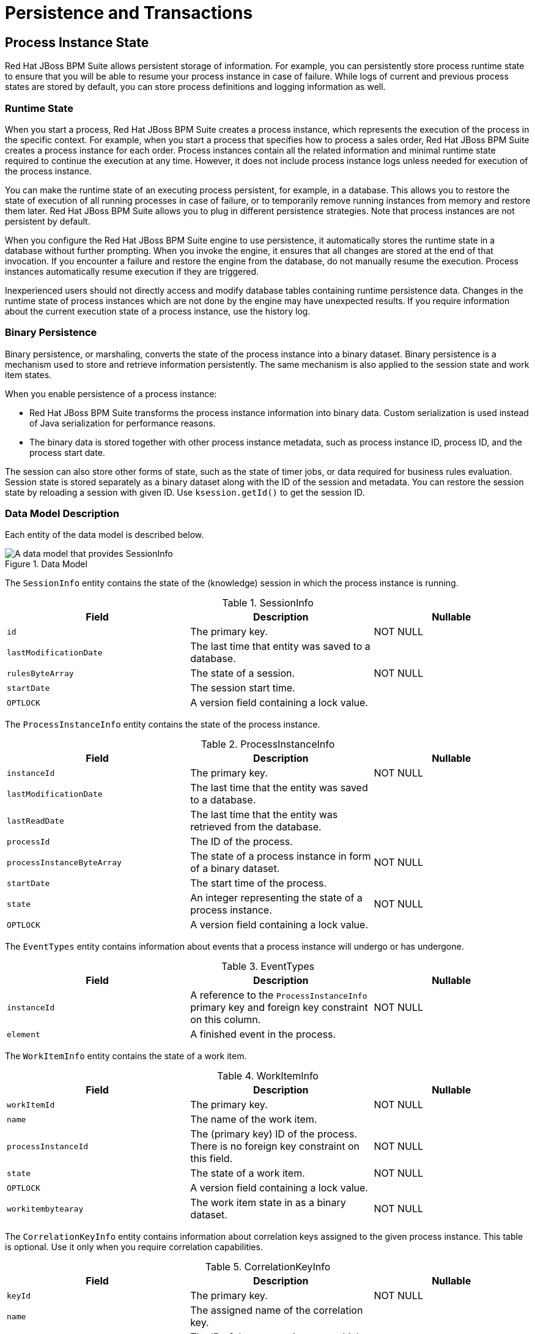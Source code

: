 [#_chap_persistence_and_transactions]
= Persistence and Transactions

[#_sect_process_instance_state]
== Process Instance State

Red Hat JBoss BPM Suite allows persistent storage of information. For example, you can persistently store process runtime state to ensure that you will be able to resume your process instance in case of failure. While logs of current and previous process states are stored by default, you can store process definitions and logging information as well.

[#_sect_runtime_state]
=== Runtime State


When you start a process, Red Hat JBoss BPM Suite creates a process instance, which represents the execution of the process in the specific context. For example, when you start a process that specifies how to process a sales order, Red Hat JBoss BPM Suite creates a process instance for each order. Process instances contain all the related information and minimal runtime state required to continue the execution at any time. However, it does not include process instance logs unless needed for execution of the process instance.

You can make the runtime state of an executing process persistent, for example, in a database. This allows you to restore the state of execution of all running processes in case of failure, or to temporarily remove running instances from memory and restore them later. Red Hat JBoss BPM Suite allows you to plug in different persistence strategies. Note that process instances are not persistent by default.

When you configure the Red Hat JBoss BPM Suite engine to use persistence, it automatically stores the runtime state in a database without further prompting. When you invoke the engine, it ensures that all changes are stored at the end of that invocation. If you encounter a failure and restore the engine from the database, do not manually resume the execution. Process instances automatically resume execution if they are triggered.

Inexperienced users should not directly access and modify database tables containing runtime persistence data. Changes in the runtime state of process instances which are not done by the engine may have unexpected results. If you require information about the current execution state of a process instance, use the history log.

[#_binary_persistence]
=== Binary Persistence

Binary persistence, or marshaling, converts the state of the process instance into a binary dataset. Binary persistence is a mechanism used to store and retrieve information persistently. The same mechanism is also applied to the session state and work item states.

When you enable persistence of a process instance:

* Red Hat JBoss BPM Suite transforms the process instance information into binary data. Custom serialization is used instead of Java serialization for performance reasons.
* The binary data is stored together with other process instance metadata, such as process instance ID, process ID, and the process start date.

The session can also store other forms of state, such as the state of timer jobs, or data required for business rules evaluation. Session state is stored separately as a binary dataset along with the ID of the session and metadata. You can restore the session state by reloading a session with given ID. Use `ksession.getId()` to get the session ID.

=== Data Model Description

Each entity of the data model is described below.

.Data Model
image::1182.png[A data model that provides SessionInfo, ProcessInstanceInfo, EventTypes, and WorkItemInfo nodes.]

The `SessionInfo` entity contains the state of the (knowledge) session in which the process instance is running.

.SessionInfo
[cols="35%,35%,30%", options="header"]
|===
|Field
|Description
|Nullable

|`id`
|The primary key.
|NOT NULL

|`lastModificationDate`
|The last time that entity was saved to a database.
|

|`rulesByteArray`
|The state of a session.
|NOT NULL

|`startDate`
|The session start time.
|

|`OPTLOCK`
|A version field containing a lock value.
|
|===

The `ProcessInstanceInfo` entity contains the state of the process instance.

.ProcessInstanceInfo
[cols="35%,35%,30%", options="header"]
|===
|Field
|Description
|Nullable

|`instanceId`
|The primary key.
|NOT NULL

|`lastModificationDate`
|The last time that the entity was saved to a database.
|

|`lastReadDate`
|The last time that the entity was retrieved from the database.
|

|`processId`
|The ID of the process.
|

|`processInstanceByteArray`
|The state of a process instance in form of a binary dataset.
|NOT NULL

|`startDate`
|The start time of the process.
|

|`state`
|An integer representing the state of a process instance.
|NOT NULL

|`OPTLOCK`
|A version field containing a lock value.
|
|===

The `EventTypes` entity contains information about events that a process instance will undergo or has undergone.

.EventTypes
[cols="35%,35%,30%", options="header"]
|===
|Field
|Description
|Nullable

|`instanceId`
|A reference to the `ProcessInstanceInfo` primary key and foreign key constraint on this column.
|NOT NULL


|`element`
|A finished event in the process.
|
|===

The `WorkItemInfo` entity contains the state of a work item.

.WorkItemInfo
[cols="35%,35%,30%", options="header"]
|===
|Field
|Description
|Nullable

|`workItemId`
|The primary key.
|NOT NULL

|`name`
|The name of the work item.
|

|`processInstanceId`
|The (primary key) ID of the process. There is no foreign key constraint on this field.
|NOT NULL

|`state`
|The state of a work item.
|NOT NULL

|`OPTLOCK`
|A version field containing a lock value.
|

|`workitembytearay`
|The work item state in as a binary dataset.
|NOT NULL
|===

The `CorrelationKeyInfo` entity contains information about correlation keys assigned to the given process instance. This table is optional. Use it only when you require correlation capabilities.

.CorrelationKeyInfo
[cols="35%,35%,30%", options="header"]
|===
|Field
|Description
|Nullable

|`keyId`
|The primary key.
|NOT NULL

|`name`
|The assigned name of the correlation key.
|

|`processInstanceId`
|The ID of the process instance which is assigned to the correlation key.
|NOT NULL

|`OPTLOCK`
|A version field containing a lock value.
|
|===

The `CorrelationPropertyInfo` entity contains information about correlation properties for a correlation key assigned the process instance.

.CorrelationPropertyInfo
[cols="35%,35%,30%", options="header"]
|===
|Field
|Description
|Nullable

|`propertyId`
|The primary key.
|NOT NULL

|`name`
|The name of the property.
|

|`value`
|The value of the property.
|NOT NULL

|`OPTLOCK`
|A version field containing a lock value.
|

|`correlationKey_keyId`
|A foreign key mapped to the correlation key.
|NOT NULL
|===

The `ContextMappingInfo` entity contains information about the contextual information mapped to a `KieSession`. This is an internal part of `RuntimeManager` and can be considered optional when `RuntimeManager` is not used.

.ContextMappingInfo
[cols="35%,35%,30%", options="header"]
|===
|Field
|Description
|Nullable

|`mappingId`
|The primary key.
|NOT NULL

|`CONTEXT_ID`
|The context identifier.
|NOT NULL

|`KSESSION_ID`
|The `KieSession` identifier.
|NOT NULL

|`OPTLOCK`
|A version field containing a lock value.
|
|===

=== Safe Points

During the process engine execution, the state of a process instance is stored in safe points. When you execute a process instance, the engine continues the execution until there are no more actions to be performed. That is, the process instance has been completed, aborted, or is in the wait state in all of its paths. At that point, the engine has reached the next safe state, and the state of the process instance (and all other process instances that it affected) is stored persistently.

[#_sect_audit_log]
== Audit Log

Storing information about the execution of process instances can be useful when you need to, for example:

* Verify which actions have been executed in a particular process instance.
* Monitor and analyze the efficiency of a particular process.


However, storing history information in the runtime database can result in the database rapidly increasing in size. Additionally, monitoring and analysis queries might influence the performance of your runtime engine. This is why process execution history logs are stored separately.

The Red Hat JBoss BPM Suite creates a history log of execution based on events generated by the process engine during execution. This is possible because the Red Hat JBoss BPM Suite runtime engine provides a generic event listener. Thus you can easily retrieve and store any information from the events and store it in a database. You can also use filters to limit the scope of the logged information.

=== Audit Data Model

The `jbpm-audit` module contains an event listener that stores process-related information in a database using Java Persistence API (JPA). The data model contains the following entities:

* The _ProcessInstanceLog_ table contains the basic log information about a process instance.
* The _NodeInstanceLog_ table contains information about which nodes were actually executed inside each process instance. Whenever a node instance is entered from one of its incoming connections or is exited through one of its outgoing connections, that information is stored in this table.
* The _VariableInstanceLog_ table contains information about changes in variable instances. The execution engine generates log entries after a variable changes, by default. Alternatively, you can log entries before the variable value changes.
* The _AuditTaskImpl_ table contains information about tasks that can be used for queries.
* The _BAMTaskSummary_ table collects information about tasks. The Business Activity Monitor engine then uses the information to build charts and dashboards.
* The _TaskVariableImpl_ table contains information about task variable instances.
* The _TaskEvent_ table contains information about changes in task instances. It contains a timeline view of events (for example claim, start, or stop) for the given task.

=== Audit Data Model Description

All audit data model entities contain following elements:

.ProcessInstanceLog
[cols="40%,60%", options="header"]
|===
|Field
|Description

|`id`
|The primary key and ID of the log entity. Cannot have the null value.

|`duration`
|The duration of a process instance since its start date.

|`end_date`
|The end date of a process instance when applicable.

|`externalId`
|An optional external identifier used to correlate various elements, for example deployment ID.

|`user_identity`
|An optional identifier of the user who started the process instance.

|`outcome`
|The outcome of a process instance, for example the error code.

|`parentProcessInstanceId`
|The process instance ID of the parent process instance.

|`processId`
|The ID of the executed process.

|`processInstanceId`
|The process instance ID. Cannot have the NULL value.

|`processname`
|The name of the process.

|`processversion`
|The version of the process.

|`start_date`
|The start date of the process instance.

|`status`
|The status of process instance that maps to process instance state.
|===

.NodeInstanceLog
[cols="40%,60%", options="header"]
|===
|Field
|Description

|`id`
|The primary key and ID of the log entity. Cannot have the NULL value.

|`connection`
|The identifier of the sequence flow that led to this node instance.

|`log_date`
|The event date.

|`externalId`
|An optional external identifier used to correlate various elements, for example deployment ID.

|`nodeid`
|The node ID of the corresponding node in the process definition.

|`nodeinstanceId`
|The instance ID of the node.

|`nodename`
|The name of the node.

|`nodetype`
|The type of the node.

|`processId`
|The ID of the executed process.

|`processInstanceId`
|The process instance ID.

|`type`
|The type of the event (0 = enter, 1 = exit). Cannot have the NULL value.

|`workItemId`
|An optional identifier of work items available only for certain node types.
|===

.VariableInstanceLog
[cols="40%,60%", options="header"]
|===
|Field
|Description

|`id`
|The primary key and ID of the log entity. Cannot have the NULL value.

|`externalId`
|An optional external identifier used to correlate various elements, for example deployment ID.

|`log_date`
|The date of the event.

|`processId`
|The ID of the executed process.

|`processInstanceId`
|The process instance ID.

|`oldvalue`
|The previous value of the variable at the time of recording of the log.

|`value`
|The value of the variable at the time of recording of the log.

|`variableid`
|The variable ID in the process definition.

|`variableinstanceId`
|The ID of the variable instance.
|===

.AuditTaskImpl
[cols="40%,60%", options="header"]
|===
|Field
|Description

|`id`
|The primary key and ID of the log entity.

|`activationTime`
|The time of the task activation.

|`actualOwner`
|The actual owner assigned to this task. This field is set only when a user claims the task.

|`createdBy`
|The user who created the task.

|`createdOn`
|The date of the task creation.

|`deploymentId`
|The deployment ID to which this task belongs.

|`description`
|The task description.

|`dueDate`
|The due date set on this task.

|`name`
|The name of the task.

|`parentId`
|The parent task ID.

|`priority`
|The priority of the task.

|`processId`
|The process definition ID to which this task belongs.

|`processInstanceId`
|The process instance ID with which this task is associated.

|`processSessionId`
|The `KieSession` ID used to create this task.

|`status`
|The current status of the task.

|`taskId`
|The identifier of task.

|`workItemId`
|The work item ID assigned to this task ID (on process side).
|===

.BAMTaskSummary
[cols="40%,60%", options="header"]
|===
|Field
|Description

|`id`
|The primary key and ID of the log entity. Cannot have the null value.

|`createdDate`
|The date of the task creation.

|`duration`
|Duration since the task was created.

|`endDate`
|The date when the task reached an end state (that is: complete, exit, fail, or skip).

|`processInstanceId`
|The process instance ID.

|`startDate`
|The date when the task was started.

|`status`
|The current status of the task.

|`taskId`
|The identifier of the task.

|`taskName`
|The name of the task.

|`userId`
|The user ID assigned to the task.
|===

.TaskVariableImpl
[cols="40%,60%", options="header"]
|===
|Field
|Description

|`id`
|The primary key and ID of the log entity. Cannot have the null value.

|`modificationDate`
|The last time when the variable was modified.

|`name`
|The name of the task.

|`processId`
|The ID of the process that the process instance is executing.

|`processInstanceId`
|The process instance ID.

|`taskId`
|The identifier of the task.

|`type`
|The type of the variable, that is input or output of the task.

|`value`
|The value of a variable.
|===

.TaskEvent
[cols="40%,60%", options="header"]
|===
|Field
|Description

|`id`
|The primary key and ID of the log entity. Cannot have the null value.

|`logTime`
|The date when this event was saved.

|`message`
|The log event message.

|`processInstanceId`
|The process instance ID.

|`taskId`
|The identifier of the task.

|`type`
|The type of the event, which corresponds to the life cycle phases of the task.

|`userId`
|The user ID assigned to the task.

|`workItemId`
|The identifier of the work item to which the task is assigned.
|===

=== Storing Process Events in a Database

To log process history in a database, register a logger in your session:

[source,java]
----
EntityManagerFactory emf = ...;
StatefulKnowledgeSession ksession = ...;
AbstractAuditLogger auditLogger = AuditLoggerFactory.newJPAInstance(emf);
ksession.addProcessEventListener(auditLogger);

// Invoke methods on your session here.
----

Modify `persistence.xml` to specify a database. You need to include audit log classes as well (`ProcessInstanceLog`, `NodeInstanceLog`, and `VariableInstanceLog`). See the example:

[source,xml]
----
<?xml version="1.0" encoding="UTF-8" standalone="yes"?>

  <persistence
    version="2.0"
    xsi:schemaLocation="
      http://java.sun.com/xml/ns/persistence
      http://java.sun.com/xml/ns/persistence/persistence_2_0.xsd
      http://java.sun.com/xml/ns/persistence/orm
      http://java.sun.com/xml/ns/persistence/orm_2_0.xsd"
    xmlns="http://java.sun.com/xml/ns/persistence"
    xmlns:orm="http://java.sun.com/xml/ns/persistence/orm"
    xmlns:xsi="http://www.w3.org/2001/XMLSchema-instance">

    <persistence-unit name="org.jbpm.persistence.jpa" transaction-type="JTA">
      <provider>org.hibernate.ejb.HibernatePersistence</provider>
      <jta-data-source>jdbc/jbpm-ds</jta-data-source>
      <mapping-file>META-INF/JBPMorm.xml</mapping-file>

      <class>org.drools.persistence.info.SessionInfo</class>
      <class>org.jbpm.persistence.processinstance.ProcessInstanceInfo</class>
      <class>org.drools.persistence.info.WorkItemInfo</class>
      <class>org.jbpm.persistence.correlation.CorrelationKeyInfo</class>
      <class>org.jbpm.persistence.correlation.CorrelationPropertyInfo</class>
      <class>org.jbpm.runtime.manager.impl.jpa.ContextMappingInfo</class>
      <class>org.jbpm.process.audit.ProcessInstanceLog</class>
      <class>org.jbpm.process.audit.NodeInstanceLog</class>
      <class>org.jbpm.process.audit.VariableInstanceLog</class>

      <properties>
        <property name="hibernate.dialect" value="org.hibernate.dialect.H2Dialect"/>
        <property name="hibernate.max_fetch_depth" value="3"/>
        <property name="hibernate.hbm2ddl.auto" value="update"/>
        <property name="hibernate.show_sql" value="true"/>
        <property name="hibernate.transaction.jta.platform"
                  value="org.hibernate.service.jta.platform.internal.BitronixJtaPlatform"/>
      </properties>
    </persistence-unit>
  </persistence>
----

=== Storing Process Events in a JMS Queue

Synchronous storing of history logs and runtime data in one database may be undesirable due to performance reasons. In that case, you can use JMS logger to send data into a JMS queue instead of directly storing it in a database. You can also configure it to be transactional in order to avoid issues with inconsistent data, for example when the process engine transaction is reversed.

Example configuration of JMS queue:

[source,java]
----
ConnectionFactory factory = ...;
Queue queue = ...;
StatefulKnowledgeSession ksession = ...;
Map<String, Object> jmsProps = new HashMap<String, Object>();

jmsProps.put("jbpm.audit.jms.transacted", true);
jmsProps.put("jbpm.audit.jms.connection.factory", factory);
jmsProps.put("jbpm.audit.jms.queue", queue);

AbstractAuditLogger auditLogger =
  AuditLoggerFactory.newInstance(Type.JMS, session, jmsProps);
ksession.addProcessEventListener(auditLogger);

// Invoke methods of your session here.
----

=== Auditing Variables

Process and task variables are stored as string (similar to `variable.toString()`) in audit tables by default. This is not always efficient, for example, when you need to query by the process or task instance variables:

[source,java]
----
public class Person implements Serializable {

  private static final long serialVersionUID = -5172443495317321032L;
  private String name;
  private int age;

  public Person(String name, int age) {
    this.name = name;
    this.age = age;
  }

  public String getName() {
    return name;
  }

  public void setName(String name) {
    this.name = name;
  }

  public int getAge() {
    return age;
  }

  public void setAge(int age) {
    this.age = age;
  }

  @Override
  public String toString() {
    return "Person [name=" + name + ", age=" + age + "]";
  }
}
----

In this example, when you want to query all the people with certain age, querying becomes inefficient.

Thus, variable audit is based on `VariableIndexer`, which extracts relevant parts of the variables that will be stored in audit log:

[source,java]
----
/**
* Variable indexer that allows to transform variable instance
* into other representation (usually String) to be able to use it for queries.
*
* @param <V> type of the object that will represent indexed variable
*/

public interface VariableIndexer<V> {

 /**
  * Tests if given variable shall be indexed by this indexer.
  *
  * NOTE: Only one indexer can be used for given variable.
  *
  * @param	variable  variable to be indexed
  * @return	true      if variable should be indexed with this indexer
  */

  boolean accept(Object variable);

 /**
  * Performs index/transform operation of the variable.
  * Result of this operation can be either single value
  * or list of values to support complex type separation.
  * For example, when variable is of type Person that has name,
  * address, and phone, indexer could build three entries
  * out of it to represent individual fields:
  *
  * person  = person.name
  * address = person.address.street
  * phone   = person.phone
  *
  * That will allow more advanced queries to be used to find
  * relevant entries.
  *
  * @param	name      name of the variable
  * @param	variable  actual variable value
  * @return
  */

  List<V> index(String name, Object variable);
}
----

The default indexer (that is indexer accepting `toString()`) produces a single audit entry for a single variable. However, you can create a custom indexer which indexes variables into separate audit entries:

[source,java]
----
public class PersonTaskVariablesIndexer implements TaskVariableIndexer {

  @Override
  public boolean accept(Object variable) {
    if (variable instanceof Person) {
      return true;
    }

    return false;
  }

  @Override
  public List<TaskVariable> index(String name, Object variable) {
    Person person = (Person) variable;
    List<TaskVariable> indexed = new ArrayList<TaskVariable>();

    TaskVariableImpl personNameVar = new TaskVariableImpl();
    personNameVar.setName("person.name");
    personNameVar.setValue(person.getName());

    indexed.add(personNameVar);

    TaskVariableImpl personAgeVar = new TaskVariableImpl();
    personAgeVar.setName("person.age");
    personAgeVar.setValue(person.getAge()+"");

    indexed.add(personAgeVar);

    return indexed;
  }
}
----

This allows you to search all the process instances or tasks that contain the person instance of age 34 by querying for:

* Variable name: person.age
* Variable value: 34

=== Building and Registering Custom Indexers

You can build indexers for both process and task variables. They are supported by different interfaces because they produce different type of objects representing audit view of the variable. To create a custom indexer, follow these steps:


. Implement following interfaces to build custom indexers:
** Process variables: `org.kie.internal.process.ProcessVariableIndexer`.
** Task variables: `org.kie.internal.task.api.TaskVariableIndexer`.

. Implement the following methods:
** `accept`: indicates what types are handled by given indexer. Only one indexer can index any given variable. The first that accepts the variable will index it.
** `index`: the method for indexing the variable.

. Package the implementation into a jar file, including following files:
** For process variables: `META-INF/services/org.kie.internal.process.ProcessVariableIndexer` with list of fully qualified class names that represent the process variable indexers (single class name per line).
** For task variables: `META-INF/services/org.kie.internal.task.api.TaskVariableIndexer` with list of fully qualified class names that represent the task variable indexers (single class name per line).

The `ServiceLoader` service registers indexers. When you start indexing, all the registered indexers are examined. If no applicable indexer is found, the default indexer (`toString()` based) is used.

[#_sect_transactions]
== Transactions

Red Hat JBoss BPM Suite engine supports Java Transaction API (JTA). The engine executes any method you invoke in a separate transaction unless you set transaction boundaries. Transaction boundaries allow you to combine multiple commands into one transaction.

Register a transaction manager before using user-defined transactions. The following sample code uses Bitronix transaction manager. It also uses JTA to specify transaction boundaries:

[source,java]
----
// Create the entity manager factory and register it in the environment:
EntityManagerFactory emf =
  Persistence.createEntityManagerFactory("org.jbpm.persistence.jpa");
Environment env = KnowledgeBaseFactory.newEnvironment();
env.set(EnvironmentName.ENTITY_MANAGER_FACTORY, emf);
env.set(EnvironmentName.TRANSACTION_MANAGER,
  TransactionManagerServices.getTransactionManager());

// Create a new knowledge session that uses JPA to store the runtime state:
StatefulKnowledgeSession ksession =
  JPAKnowledgeService.newStatefulKnowledgeSession(kbase, null, env);

// Start the transaction:
UserTransaction ut =
  (UserTransaction) new InitialContext().lookup("java:comp/UserTransaction");
ut.begin();

// Perform multiple commands inside one transaction:
ksession.insert(new Person("John Doe"));
ksession.startProcess("MyProcess");

// Commit the transaction:
ut.commit();
----

If you use Bitronix as the transaction manager, you must provide `jndi.properties` in your root classpath to register the Bitronix transaction manager in JNDI.

* If you use the `jbpm-test` module, `jndi.properties` is included by default.
* If you are not using `jbpm-test` module, create `jndi.properties` manually with the following content:
+
[source]
----
java.naming.factory.initial=bitronix.tm.jndi.BitronixInitialContextFactory
----

If you use a different JTA transaction manager, modify the transaction manager property in `persistence.xml`:

[source]
----
<property
  name  = "hibernate.transaction.jta.platform"
  value = "org.hibernate.transaction.JBossTransactionManagerLookup"
/>
----

[WARNING]
====
Using the (runtime manager) Singleton strategy with JTA transactions (`UserTransaction` or CMT) is not recommended because of a race condition. It can result in an `IllegalStateException` with a message similar to "_Process instance_ X _is disconnected_".

Avoid this condition by explicitly synchronizing around the `KieSession` instance when invoking the transaction in the user application code:

[source,java]
----
synchronized (ksession) {
  try {
    tx.begin();

    // use ksession application logic

    tx.commit();
  } catch (Exception e) {
    ...
  }
}
----
====

== Implementing Container Managed Transaction

You can embed Red Hat JBoss BPM Suite inside an application that executes in Container Managed Transaction (CMT) mode, such as Enterprise Java Beans (EJB).

To configure the transaction manager, follow these steps:

. Implement the dedicated transaction manager:
+
[source,java]
----
org.jbpm.persistence.jta.ContainerManagedTransactionManager
----

. Insert the transaction manager and persistence context manager into the environment before you create or load your session:
+
[source,java]
----
Environment env = EnvironmentFactory.newEnvironment();

env.set(EnvironmentName.ENTITY_MANAGER_FACTORY, emf);
env.set(EnvironmentName.TRANSACTION_MANAGER,
  new ContainerManagedTransactionManager());
env.set(EnvironmentName.PERSISTENCE_CONTEXT_MANAGER,
  new JpaProcessPersistenceContextManager(env));
env.set(EnvironmentName.TASK_PERSISTENCE_CONTEXT_MANAGER,
  new JPATaskPersistenceContextManager(env));
----

. Configure JPA provider (example Hibernate and WebSphere):
+
[source,java]
----
<property name="hibernate.transaction.factory_class"
          value="org.hibernate.transaction.CMTTransactionFactory"/>
<property name="hibernate.transaction.jta.platform"
          value="org.hibernate.service.jta.platform.internal.WebSphereJtaPlatform"/>
----

NOTE: To ensure that the container is aware of process instance execution exceptions, make sure that exceptions thrown by the engine are sent to the container to properly reverse the transaction.

.Using the CMT Dispose KieSession Command
If you dispose of your `KieSession` directly when running in the CMT mode, you may generate exceptions, because Red Hat JBoss BPM Suite requires transaction synchronization. Use `org.jbpm.persistence.jta.ContainerManagedTransactionDisposeCommand` to dispose of your session.

[#_sect_configuration]
== Using Persistence

Red Hat JBoss BPM Suite engine does not save runtime data persistently by default. To use persistence, you need to:

* Add necessary dependencies.
* Configure a datasource.
* Configure the Red Hat JBoss BPM Suite engine.

=== Adding Dependencies

To use persistence, add necessary dependencies to the classpath of your application. If you are using Red Hat JBoss Development Studio with Red Hat JBoss BPM Suite runtime default configuration, all necessary dependencies are already present for the default persistence configuration. Otherwise, ensure that the necessary JAR files are added to your Red Hat JBoss BPM Suite runtime directory.

Following is a list of dependencies for the default combination with Hibernate as the JPA persistence provider, an H2 in-memory database, and Bitronix for JTA-based transaction management. Dependencies needed for your project will vary depending on your solution configuration.

`jbpm-persistence-jpa.jar` file is necessary for saving the runtime state. Therefore, always make sure it is available in your project.

* `jbpm-persistence-jpa` (`org.jbpm`)
* `drools-persistence-jpa` (`org.drools`)
* `persistence-api` (`javax.persistence`)
* `hibernate-entitymanager` (`org.hibernate`)
* `hibernate-annotations` (`org.hibernate`)
* `hibernate-commons-annotations` (`org.hibernate`)
* `hibernate-core` (`org.hibernate`)
* `commons-collections` (`commons-collections`)
* `dom4j` (`dom4j`)
* `jta` (`javax.transaction`)
* `btm` (`org.codehaus.btm`)
* `javassist` (`javassist`)
* `slf4j-api` (`org.slf4j`)
* `slf4j-jdk14` (`org.slf4j`)
* `h2` (`com.h2database`)

[#_manually_configuring_jboss_bpm_suite_engine_to_use_persistence]
=== Manually Configuring Red Hat JBoss BPM Suite Engine to Use Persistence

Use `JPAKnowledgeService` to create a knowledge session based on a knowledge base, a knowledge session configuration (if necessary), and the environment. Ensure that the environment contains a reference to your Entity Manager Factory. For example:

[source,java]
----
// Create the entity manager factory and register it in the environment:
EntityManagerFactory emf =
  Persistence.createEntityManagerFactory("org.jbpm.persistence.jpa");
Environment env = KnowledgeBaseFactory.newEnvironment();
env.set(EnvironmentName.ENTITY_MANAGER_FACTORY, emf);

// Create a new knowledge session that uses JPA to store the runtime state:
StatefulKnowledgeSession ksession =
  JPAKnowledgeService.newStatefulKnowledgeSession(kbase, null, env);
int sessionId = ksession.getId();

// Invoke methods on your session here:
ksession.startProcess("MyProcess");
ksession.dispose();
----

Additionally, you can use `JPAKnowledgeService` to recreate a session based on a specific session ID. For example:

[source,java]
----
// Recreate the session from database using the sessionId:

ksession = JPAKnowledgeService.loadStatefulKnowledgeSession(sessionId, kbase, null, env);
----

Note that only the minimal state that is required to continue execution of the process instance is saved. You cannot retrieve information related to already executed nodes if that information is no longer necessary. To search for history-related information, use the history log.

Add `persistence.xml` to `META-INF` to configure JPA. Following example uses Hibernate and H2 database:

[source,xml]
----
<?xml version="1.0" encoding="UTF-8" standalone="yes"?>
<persistence
  version="2.0"
  xsi:schemaLocation="
    http://java.sun.com/xml/ns/persistence
    http://java.sun.com/xml/ns/persistence/persistence_2_0.xsd
    http://java.sun.com/xml/ns/persistence/orm
    http://java.sun.com/xml/ns/persistence/orm_2_0.xsd"
  xmlns="http://java.sun.com/xml/ns/persistence"
  xmlns:orm="http://java.sun.com/xml/ns/persistence/orm"
  xmlns:xsi="http://www.w3.org/2001/XMLSchema-instance">

  <persistence-unit name="org.jbpm.persistence.jpa" transaction-type="JTA">
    <provider>org.hibernate.ejb.HibernatePersistence</provider>
    <jta-data-source>jdbc/jbpm-ds</jta-data-source>
    <mapping-file>META-INF/JBPMorm.xml</mapping-file>

    <class>org.drools.persistence.info.SessionInfo</class>
    <class>org.jbpm.persistence.processinstance.ProcessInstanceInfo</class>
    <class>org.drools.persistence.info.WorkItemInfo</class>
    <class>org.jbpm.persistence.correlation.CorrelationKeyInfo</class>
    <class>org.jbpm.persistence.correlation.CorrelationPropertyInfo</class>
    <class>org.jbpm.runtime.manager.impl.jpa.ContextMappingInfo</class>

    <properties>
      <property name="hibernate.dialect" value="org.hibernate.dialect.H2Dialect"/>
      <property name="hibernate.max_fetch_depth" value="3"/>
      <property name="hibernate.hbm2ddl.auto" value="update"/>
      <property name="hibernate.show_sql" value="true"/>
      <property name="hibernate.transaction.jta.platform"
                value="org.hibernate.service.jta.platform.internal.BitronixJtaPlatform"/>
    </properties>
  </persistence-unit>
</persistence>
----

In this example, `persistence.xml` refers to a data source called `jdbc/jbpm-ds`. If you run your application in an application server, these containers typically allow you to use custom configure file for the data sources. See your application server documentation for further details.

Following example shows you how to set up a data source:

[source,java]
----
PoolingDataSource ds = new PoolingDataSource();

ds.setUniqueName("jdbc/jbpm-ds");
ds.setClassName("bitronix.tm.resource.jdbc.lrc.LrcXADataSource");
ds.setMaxPoolSize(3);
ds.setAllowLocalTransactions(true);
ds.getDriverProperties().put("user", "sa");
ds.getDriverProperties().put("password", "sasa");
ds.getDriverProperties().put("URL", "jdbc:h2:mem:jbpm-db");
ds.getDriverProperties().put("driverClassName", "org.h2.Driver");
ds.init();
----
